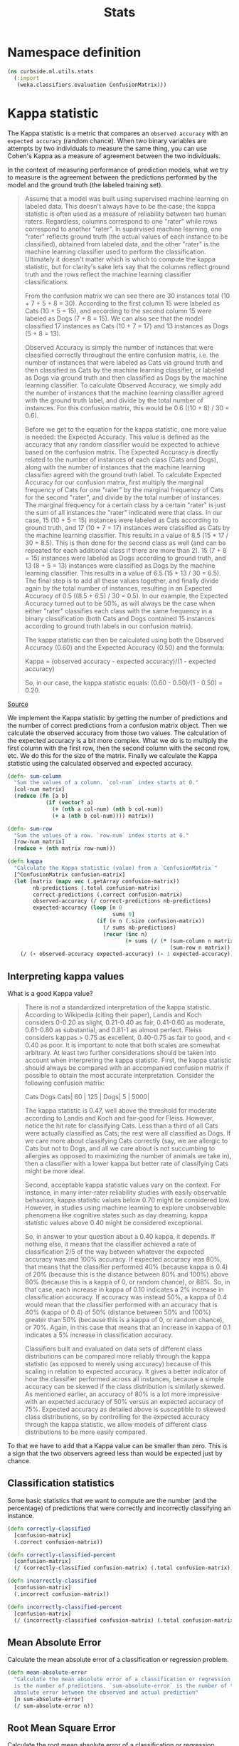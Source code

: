 #+PROPERTY: header-args:clojure :tangle ../../../../../src/curbside/ml/utils/stats.clj :mkdirp yes :noweb yes :padline yes :results silent :comments link
#+OPTIONS: toc:2

#+TITLE: Stats

* Table of Contents                                            :toc:noexport:
- [[#namespace-definition][Namespace definition]]
- [[#kappa-statistic][Kappa statistic]]
  - [[#interpreting-kappa-values][Interpreting kappa values]]
  - [[#classification-statistics][Classification statistics]]
  - [[#mean-absolute-error][Mean Absolute Error]]
  - [[#root-mean-square-error][Root Mean Square Error]]
- [[#tests][Tests]]
  - [[#namespaces-definition][Namespaces definition]]
  - [[#kappa-tests][Kappa tests]]
  - [[#classification-tests][Classification tests]]

* Namespace definition
#+BEGIN_SRC clojure
(ns curbside.ml.utils.stats
  (:import
   (weka.classifiers.evaluation ConfusionMatrix)))
#+END_SRC

* Kappa statistic

The Kappa statistic is a metric that compares an =observed accuracy= with an =expected accuracy= (random chance). When two binary variables are attempts by two individuals to measure the same thing, you can use Cohen's Kappa as a measure of agreement between the two individuals.

In the context of measuring performance of prediction models, what we try to measure is the agreement between the predictions performed by the model and the ground truth (the labeled training set).

#+BEGIN_QUOTE
Assume that a model was built using supervised machine learning on labeled data. This doesn't always have to be the case; the kappa statistic is often used as a measure of reliability between two human raters. Regardless, columns correspond to one "rater" while rows correspond to another "rater". In supervised machine learning, one "rater" reflects ground truth (the actual values of each instance to be classified), obtained from labeled data, and the other "rater" is the machine learning classifier used to perform the classification. Ultimately it doesn't matter which is which to compute the kappa statistic, but for clarity's sake lets say that the columns reflect ground truth and the rows reflect the machine learning classifier classifications.

From the confusion matrix we can see there are 30 instances total (10 + 7 + 5 + 8 = 30). According to the first column 15 were labeled as Cats (10 + 5 = 15), and according to the second column 15 were labeled as Dogs (7 + 8 = 15). We can also see that the model classified 17 instances as Cats (10 + 7 = 17) and 13 instances as Dogs (5 + 8 = 13).

Observed Accuracy is simply the number of instances that were classified correctly throughout the entire confusion matrix, i.e. the number of instances that were labeled as Cats via ground truth and then classified as Cats by the machine learning classifier, or labeled as Dogs via ground truth and then classified as Dogs by the machine learning classifier. To calculate Observed Accuracy, we simply add the number of instances that the machine learning classifier agreed with the ground truth label, and divide by the total number of instances. For this confusion matrix, this would be 0.6 ((10 + 8) / 30 = 0.6).

Before we get to the equation for the kappa statistic, one more value is needed: the Expected Accuracy. This value is defined as the accuracy that any random classifier would be expected to achieve based on the confusion matrix. The Expected Accuracy is directly related to the number of instances of each class (Cats and Dogs), along with the number of instances that the machine learning classifier agreed with the ground truth label. To calculate Expected Accuracy for our confusion matrix, first multiply the marginal frequency of Cats for one "rater" by the marginal frequency of Cats for the second "rater", and divide by the total number of instances. The marginal frequency for a certain class by a certain "rater" is just the sum of all instances the "rater" indicated were that class. In our case, 15 (10 + 5 = 15) instances were labeled as Cats according to ground truth, and 17 (10 + 7 = 17) instances were classified as Cats by the machine learning classifier. This results in a value of 8.5 (15 * 17 / 30 = 8.5). This is then done for the second class as well (and can be repeated for each additional class if there are more than 2). 15 (7 + 8 = 15) instances were labeled as Dogs according to ground truth, and 13 (8 + 5 = 13) instances were classified as Dogs by the machine learning classifier. This results in a value of 6.5 (15 * 13 / 30 = 6.5). The final step is to add all these values together, and finally divide again by the total number of instances, resulting in an Expected Accuracy of 0.5 ((8.5 + 6.5) / 30 = 0.5). In our example, the Expected Accuracy turned out to be 50%, as will always be the case when either "rater" classifies each class with the same frequency in a binary classification (both Cats and Dogs contained 15 instances according to ground truth labels in our confusion matrix).

The kappa statistic can then be calculated using both the Observed Accuracy (0.60) and the Expected Accuracy (0.50) and the formula:

Kappa = (observed accuracy - expected accuracy)/(1 - expected accuracy)

So, in our case, the kappa statistic equals: (0.60 - 0.50)/(1 - 0.50) = 0.20.
#+END_QUOTE

[[https://stats.stackexchange.com/a/82187][Source]]

We implement the Kappa statistic by getting the number of predictions and the number of correct predictions from a confusion matrix object. Then we calculate the observed accuracy from those two values. The calculation of the expected accuracy is a bit more complex. What we do is to multiply the first column with the first row, then the second column with the second row, etc. We do this for the size of the matrix. Finally we calculate the Kappa statistic using the calculated observed and expected accuracy.

#+NAME: kappa statistic
#+BEGIN_SRC clojure
(defn- sum-column
  "Sum the values of a column. `col-num` index starts at 0."
  [col-num matrix]
  (reduce (fn [a b]
            (if (vector? a)
              (+ (nth a col-num) (nth b col-num))
              (+ a (nth b col-num)))) matrix))

(defn- sum-row
  "Sum the values of a row. `row-num` index starts at 0."
  [row-num matrix]
  (reduce + (nth matrix row-num)))

(defn kappa
  "Calculate the Kappa statistic (value) from a `ConfusionMatrix`"
  [^ConfusionMatrix confusion-matrix]
  (let [matrix (mapv vec (.getArray confusion-matrix))
        nb-predictions (.total confusion-matrix)
        correct-predictions (.correct confusion-matrix)
        observed-accuracy (/ correct-predictions nb-predictions)
        expected-accuracy (loop [n 0
                                 sums 0]
                            (if (= n (.size confusion-matrix))
                              (/ sums nb-predictions)
                              (recur (inc n)
                                     (+ sums (/ (* (sum-column n matrix)
                                                   (sum-row n matrix)) nb-predictions)))))]
    (/ (- observed-accuracy expected-accuracy) (- 1 expected-accuracy))))
#+END_SRC

** Interpreting kappa values

What is a good Kappa value?

#+BEGIN_QUOTE
There is not a standardized interpretation of the kappa statistic. According to Wikipedia (citing their paper), Landis and Koch considers 0-0.20 as slight, 0.21-0.40 as fair, 0.41-0.60 as moderate, 0.61-0.80 as substantial, and 0.81-1 as almost perfect. Fleiss considers kappas > 0.75 as excellent, 0.40-0.75 as fair to good, and < 0.40 as poor. It is important to note that both scales are somewhat arbitrary. At least two further considerations should be taken into account when interpreting the kappa statistic. First, the kappa statistic should always be compared with an accompanied confusion matrix if possible to obtain the most accurate interpretation. Consider the following confusion matrix:

     Cats Dogs
Cats| 60 | 125 |
Dogs| 5  | 5000|

The kappa statistic is 0.47, well above the threshold for moderate according to Landis and Koch and fair-good for Fleiss. However, notice the hit rate for classifying Cats. Less than a third of all Cats were actually classified as Cats; the rest were all classified as Dogs. If we care more about classifying Cats correctly (say, we are allergic to Cats but not to Dogs, and all we care about is not succumbing to allergies as opposed to maximizing the number of animals we take in), then a classifier with a lower kappa but better rate of classifying Cats might be more ideal.

Second, acceptable kappa statistic values vary on the context. For instance, in many inter-rater reliability studies with easily observable behaviors, kappa statistic values below 0.70 might be considered low. However, in studies using machine learning to explore unobservable phenomena like cognitive states such as day dreaming, kappa statistic values above 0.40 might be considered exceptional.

So, in answer to your question about a 0.40 kappa, it depends. If nothing else, it means that the classifier achieved a rate of classification 2/5 of the way between whatever the expected accuracy was and 100% accuracy. If expected accuracy was 80%, that means that the classifier performed 40% (because kappa is 0.4) of 20% (because this is the distance between 80% and 100%) above 80% (because this is a kappa of 0, or random chance), or 88%. So, in that case, each increase in kappa of 0.10 indicates a 2% increase in classification accuracy. If accuracy was instead 50%, a kappa of 0.4 would mean that the classifier performed with an accuracy that is 40% (kappa of 0.4) of 50% (distance between 50% and 100%) greater than 50% (because this is a kappa of 0, or random chance), or 70%. Again, in this case that means that an increase in kappa of 0.1 indicates a 5% increase in classification accuracy.

Classifiers built and evaluated on data sets of different class distributions can be compared more reliably through the kappa statistic (as opposed to merely using accuracy) because of this scaling in relation to expected accuracy. It gives a better indicator of how the classifier performed across all instances, because a simple accuracy can be skewed if the class distribution is similarly skewed. As mentioned earlier, an accuracy of 80% is a lot more impressive with an expected accuracy of 50% versus an expected accuracy of 75%. Expected accuracy as detailed above is susceptible to skewed class distributions, so by controlling for the expected accuracy through the kappa statistic, we allow models of different class distributions to be more easily compared.
#+END_QUOTE

To that we have to add that a Kappa value can be smaller than zero. This is a sign that the two observers agreed less than would be expected just by chance.

** Classification statistics

Some basic statistics that we want to compute are the number (and the percentage) of predictions that were correctly and incorrectly classifying an instance.

#+NAME: classification statistics
#+BEGIN_SRC clojure
(defn correctly-classified
  [confusion-matrix]
  (.correct confusion-matrix))

(defn correctly-classified-percent
  [confusion-matrix]
  (/ (correctly-classified confusion-matrix) (.total confusion-matrix)))

(defn incorrectly-classified
  [confusion-matrix]
  (.incorrect confusion-matrix))

(defn incorrectly-classified-percent
  [confusion-matrix]
  (/ (incorrectly-classified confusion-matrix) (.total confusion-matrix)))
#+END_SRC

** Mean Absolute Error

Calculate the mean absolute error of a classification or regression problem.

#+NAME: mean absolute error
#+BEGIN_SRC clojure
(defn mean-absolute-error
  "Calculate the mean absolute error of a classification or regression task. `n`
  is the number of predictions. `sum-absolute-error` is the number of the
  absolute error between the observed and actual prediction"
  [n sum-absolute-error]
  (/ sum-absolute-error n))
#+END_SRC

** Root Mean Square Error

Calculate the root mean absolute error of a classification or regression problem.

#+NAME: root mean square error
#+BEGIN_SRC clojure
(defn root-mean-square-error
  "Calculate the root mean square error of a classification or regression task.
  `n` is the number of predictions. `sum-square-error` is the number of the
  absolute error between the observed and actual prediction"
  [n sum-square-error]
  (Math/sqrt (/ sum-square-error n)))
#+END_SRC

* Tests
** Namespaces definition

#+BEGIN_SRC clojure :tangle ../../../../../test/curbside/ml/utils/stats_test.clj
(ns curbside.ml.utils.stats-test
  (:require
   [clojure.test :refer [deftest is testing]]
   [curbside.ml.utils.stats :as stats])
  (:import
   (java.util ArrayList)
   (weka.classifiers.evaluation ConfusionMatrix NominalPrediction)))
#+END_SRC

** Kappa tests

#+NAME: kappa statistic tests
#+BEGIN_SRC clojure :tangle ../../../../../test/curbside/ml/utils/stats_test.clj
(defn- get-test-confusion-matrix-1
  "Create a confusion matrix composed of multiple predictions for testing
  purposes. The confusion matrix includes 22 cats (0.0) that were categorized as cat,
  7 cats that were categorized as dogs (1.0), 9 dogs categorized as cats and 13
  dogs categorized as dogs.

    a    b     actual class
   22    9 |   a = cat
    7   13 |   b = dog"
  []
  (let [prediction (fn [actual predicted]
                     (NominalPrediction. actual (NominalPrediction/makeDistribution predicted 2)))
        confusion-matrix (ConfusionMatrix. (into-array String ["cat" "dog"]))
        predictions (ArrayList.)]
    (dotimes [n 22]
      (.add predictions (prediction 0.0 0.0)))
    (dotimes [n 7]
      (.add predictions (prediction 0.0 1.0)))
    (dotimes [n 9]
      (.add predictions (prediction 1.0 0.0)))
    (dotimes [n 13]
      (.add predictions (prediction 1.0 1.0)))
    (.addPredictions confusion-matrix predictions)
    confusion-matrix))

(defn- get-test-confusion-matrix-2
  "Create a confusion matrix composed of multiple predictions for testing
  purposes. The confusion matrix includes 60 cats (0.0) that were categorized as cat,
  5 cats that were categorized as dogs (1.0), 125 dogs categorized as cats and 5000
  dogs categorized as dogs.

    a    b     actual class
   60  125 |   a = cat
    5 5000 |   b = dog"
  []
  (let [prediction (fn [actual predicted]
                     (NominalPrediction. actual (NominalPrediction/makeDistribution predicted 2)))
        confusion-matrix (ConfusionMatrix. (into-array String ["cat" "dog"]))
        predictions (ArrayList.)]
    (dotimes [n 60]
      (.add predictions (prediction 0.0 0.0)))
    (dotimes [n 5]
      (.add predictions (prediction 0.0 1.0)))
    (dotimes [n 125]
      (.add predictions (prediction 1.0 0.0)))
    (dotimes [n 5000]
      (.add predictions (prediction 1.0 1.0)))
    (.addPredictions confusion-matrix predictions)
    confusion-matrix))

(deftest test-kappa-statistic
  (testing "Test Kappa statistic (value) function"
    (is (= (stats/kappa (get-test-confusion-matrix-1)) 0.35340729001584775))
    (is (= (stats/kappa (get-test-confusion-matrix-2)) 0.47017943382150845))))
#+END_SRC

** Classification tests

#+NAME: test classification statistics
#+BEGIN_SRC clojure :tangle ../../../../../test/curbside/ml/utils/stats_test.clj
(deftest test-classification-statistic
  (testing "Test classification statistics"
    (is (= (stats/correctly-classified (get-test-confusion-matrix-1)) 35.0))
    (is (= (stats/correctly-classified-percent (get-test-confusion-matrix-1)) 0.6862745098039216))
    (is (= (stats/incorrectly-classified (get-test-confusion-matrix-1)) 16.0))
    (is (= (stats/incorrectly-classified-percent (get-test-confusion-matrix-1)) 0.3137254901960784))))
#+END_SRC

